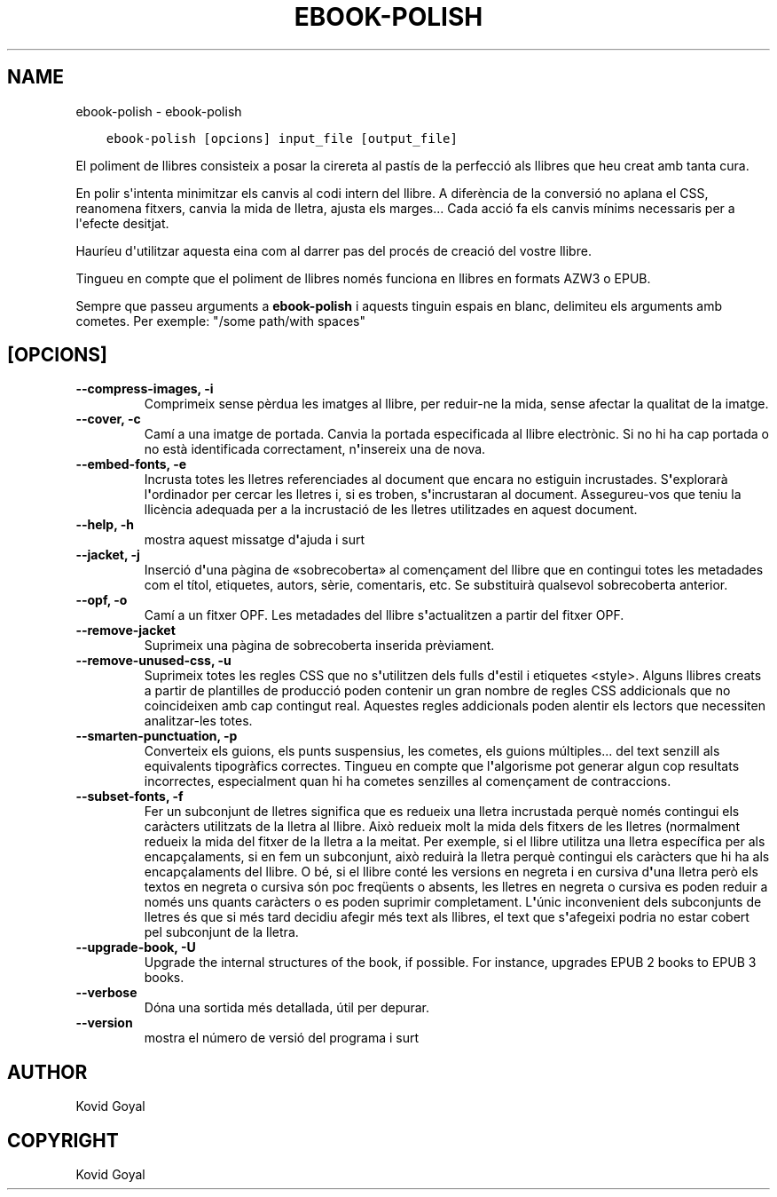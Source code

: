 .\" Man page generated from reStructuredText.
.
.TH "EBOOK-POLISH" "1" "d’octubre 04, 2019" "4.0.0" "calibre"
.SH NAME
ebook-polish \- ebook-polish
.
.nr rst2man-indent-level 0
.
.de1 rstReportMargin
\\$1 \\n[an-margin]
level \\n[rst2man-indent-level]
level margin: \\n[rst2man-indent\\n[rst2man-indent-level]]
-
\\n[rst2man-indent0]
\\n[rst2man-indent1]
\\n[rst2man-indent2]
..
.de1 INDENT
.\" .rstReportMargin pre:
. RS \\$1
. nr rst2man-indent\\n[rst2man-indent-level] \\n[an-margin]
. nr rst2man-indent-level +1
.\" .rstReportMargin post:
..
.de UNINDENT
. RE
.\" indent \\n[an-margin]
.\" old: \\n[rst2man-indent\\n[rst2man-indent-level]]
.nr rst2man-indent-level -1
.\" new: \\n[rst2man-indent\\n[rst2man-indent-level]]
.in \\n[rst2man-indent\\n[rst2man-indent-level]]u
..
.INDENT 0.0
.INDENT 3.5
.sp
.nf
.ft C
ebook\-polish [opcions] input_file [output_file]
.ft P
.fi
.UNINDENT
.UNINDENT
.sp
El poliment de llibres consisteix a posar la cirereta al pastís de la perfecció als
llibres que heu creat amb tanta cura.
.sp
En polir s\(aqintenta minimitzar els canvis al codi intern del llibre. A diferència de
la conversió no aplana el CSS, reanomena fitxers, canvia la mida de lletra,
ajusta els marges... Cada acció fa els canvis mínims necessaris per a l\(aqefecte desitjat.
.sp
Hauríeu d\(aqutilitzar aquesta eina com al darrer pas del procés de creació del
vostre llibre.
.sp
Tingueu en compte que el poliment de llibres només funciona en llibres en
formats AZW3 o EPUB.
.sp
Sempre que passeu arguments a \fBebook\-polish\fP i aquests tinguin espais en blanc, delimiteu els arguments amb cometes. Per exemple: "/some path/with spaces"
.SH [OPCIONS]
.INDENT 0.0
.TP
.B \-\-compress\-images, \-i
Comprimeix sense pèrdua les imatges al llibre, per reduir\-ne la mida, sense afectar la qualitat de la imatge.
.UNINDENT
.INDENT 0.0
.TP
.B \-\-cover, \-c
Camí a una imatge de portada. Canvia la portada especificada al llibre electrònic. Si no hi ha cap portada o no està identificada correctament, n\fB\(aq\fPinsereix una de nova.
.UNINDENT
.INDENT 0.0
.TP
.B \-\-embed\-fonts, \-e
Incrusta totes les lletres referenciades al document que encara no estiguin incrustades. S\fB\(aq\fPexplorarà l\fB\(aq\fPordinador per cercar les lletres i, si es troben, s\fB\(aq\fPincrustaran al document. Assegureu\-vos que teniu la llicència adequada per a la incrustació de les lletres utilitzades en aquest document.
.UNINDENT
.INDENT 0.0
.TP
.B \-\-help, \-h
mostra aquest missatge d\fB\(aq\fPajuda i surt
.UNINDENT
.INDENT 0.0
.TP
.B \-\-jacket, \-j
Inserció d\fB\(aq\fPuna pàgina de «sobrecoberta» al començament del llibre que en contingui totes les metadades com el títol, etiquetes, autors, sèrie, comentaris, etc. Se substituirà qualsevol sobrecoberta anterior.
.UNINDENT
.INDENT 0.0
.TP
.B \-\-opf, \-o
Camí a un fitxer OPF. Les metadades del llibre s\fB\(aq\fPactualitzen a partir del fitxer OPF.
.UNINDENT
.INDENT 0.0
.TP
.B \-\-remove\-jacket
Suprimeix una pàgina de sobrecoberta inserida prèviament.
.UNINDENT
.INDENT 0.0
.TP
.B \-\-remove\-unused\-css, \-u
Suprimeix totes les regles CSS que no s\fB\(aq\fPutilitzen dels fulls d\fB\(aq\fPestil i etiquetes <style>. Alguns llibres creats a partir de plantilles de producció poden contenir un gran nombre de regles CSS addicionals que no coincideixen amb cap contingut real. Aquestes regles addicionals poden alentir els lectors que necessiten analitzar\-les totes.
.UNINDENT
.INDENT 0.0
.TP
.B \-\-smarten\-punctuation, \-p
Converteix els guions, els punts suspensius, les cometes, els guions múltiples... del text senzill als equivalents tipogràfics correctes. Tingueu en compte que l\fB\(aq\fPalgorisme pot generar algun cop resultats incorrectes, especialment quan hi ha cometes senzilles al començament de contraccions.
.UNINDENT
.INDENT 0.0
.TP
.B \-\-subset\-fonts, \-f
Fer un subconjunt de lletres significa que es redueix una lletra incrustada perquè només contingui els caràcters utilitzats de la lletra al llibre. Això redueix molt la mida dels fitxers de les lletres (normalment redueix la mida del fitxer de la lletra a la meitat. Per exemple, si el llibre utilitza una lletra específica per als encapçalaments, si en fem un subconjunt, això reduirà la lletra perquè contingui els caràcters que hi ha als encapçalaments del llibre. O bé, si el llibre conté les versions en negreta i en cursiva d\fB\(aq\fPuna lletra però els textos en negreta o cursiva són poc freqüents o absents, les lletres en negreta o cursiva es poden reduir a només uns quants caràcters o es poden suprimir completament. L\fB\(aq\fPúnic inconvenient dels subconjunts de lletres és que si més tard decidiu afegir més text als llibres, el text que s\fB\(aq\fPafegeixi podria no estar cobert pel subconjunt de la lletra.
.UNINDENT
.INDENT 0.0
.TP
.B \-\-upgrade\-book, \-U
Upgrade the internal structures of the book, if possible. For instance, upgrades EPUB 2 books to EPUB 3 books.
.UNINDENT
.INDENT 0.0
.TP
.B \-\-verbose
Dóna una sortida més detallada, útil per depurar.
.UNINDENT
.INDENT 0.0
.TP
.B \-\-version
mostra el número de versió del programa i surt
.UNINDENT
.SH AUTHOR
Kovid Goyal
.SH COPYRIGHT
Kovid Goyal
.\" Generated by docutils manpage writer.
.

